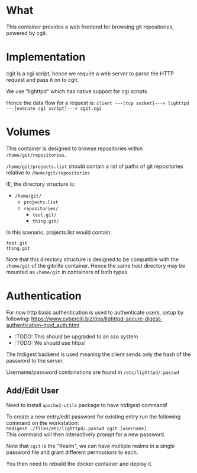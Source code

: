 * What

	This container provides a web frontend for browsing git repositories, powered by cgit.

* Implementation

	cgit is a cgi script, hence we require a web server to parse the HTTP request and pass it on to cgit.

	We use "lighttpd" which has native support for cgi scripts.

	Hence the data flow for a request is:
	=client ---[tcp socket]---> lighttpd ---[execute cgi script]---> cgit.cgi=

* Volumes

	This container is designed to browse repositories within =/home/git/repositories=.

	=/home/git/projects.list= should contain a list of paths of git repositories relative to =/home/git/repositories=

	IE, the directory structure is:

	- =/home/git/=
		- =projects.list=
		- =repositories/=
			- =test.git/=
			- =thing.git/=

  In this scenario, projects.list would contain:

	#+BEGIN_SRC pre
test.git
thing.git
	#+END_SRC

	#+BEGIN_SIDENOTE
	Note that this directory structure is designed to be compatible with the =/home/git= of the gitolite container. Hence the same host directory may be mounted as =/home/git= in containers of both types.
	#+END_SIDENOTE

* Authentication

	For now http basic authentication is used to authenticate users, setup by following: https://www.cyberciti.biz/tips/lighttpd-secure-digest-authentication-mod_auth.html

	- :TODO: This should be upgraded to an sso system
	- :TODO: We should use https!

	The htdigest backend is used meaning the client sends only the hash of the password to the server.

	Username/password combinations are found in =/etc/lighttpd/.passwd=

** Add/Edit User

	 Need to install =apache2-utils= package to have htdigest command!

	 To create a new entry/edit password for existing entry run the following command on the workstation: \\
	 =htdigest ./files/etc/lighttpd/.passwd cgit [username]= \\
	 This command will then interactively prompt for a new password.

	 Note that =cgit= is the "Realm", we can have multiple realms in a single password file and grant different permissions to each.

	 You then need to rebuild the docker container and deploy it.
